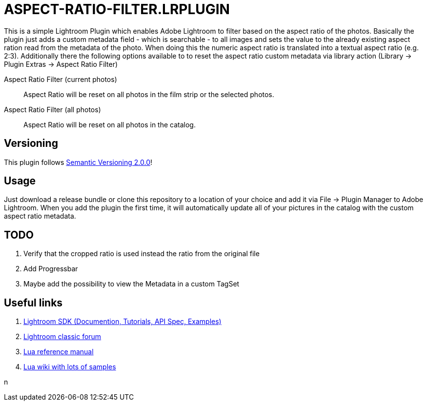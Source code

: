 = ASPECT-RATIO-FILTER.LRPLUGIN

This is a simple Lightroom Plugin which enables Adobe Lightroom to filter based on the aspect ratio of the photos. Basically the plugin just adds a custom metadata field - which is searchable - to all images and sets the value to the already existing aspect ration read from the metadata of the photo. When doing this the numeric aspect ratio is translated into a textual aspect ratio (e.g. 2:3). Additionally there the following options available to to reset the aspect ratio custom metadata via library action (Library -> Plugin Extras -> Aspect Ratio Filter)

Aspect Ratio Filter (current photos):: Aspect Ratio will be reset on all photos in the film strip or the selected photos.

Aspect Ratio Filter (all photos):: Aspect Ratio will be reset on all photos in the catalog.

== Versioning

This plugin follows link:https://semver.org/[Semantic Versioning 2.0.0]!

== Usage

Just download a release bundle or clone this repository to a location of your choice and add it via File -> Plugin Manager to Adobe Lightroom. When you add the plugin the first time, it will automatically update all of your pictures in the catalog with the custom aspect ratio metadata.

== TODO

. Verify that the cropped ratio is used instead the ratio from the original file
. Add Progressbar
. Maybe add the possibility to view the Metadata in a custom TagSet

== Useful links

. link:https://www.adobe.io/apis/creativecloud/lightroomclassic.html[Lightroom SDK (Documention, Tutorials, API Spec, Examples)]
. link:https://feedback.photoshop.com/topics/lightroom-classic/5f5f2093785c1f1e6cc40872[Lightroom classic forum]
. link:https://www.lua.org/manual/5.4/[Lua reference manual]
. link:http://lua-users.org/wiki/[Lua wiki with lots of samples]

n
